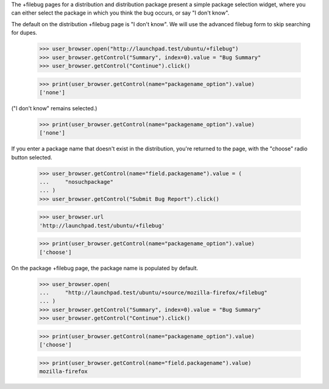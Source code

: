 The +filebug pages for a distribution and distribution package present a
simple package selection widget, where you can either select the package
in which you think the bug occurs, or say "I don't know".

The default on the distribution +filebug page is "I don't know". We
will use the advanced filebug form to skip searching for dupes.

    >>> user_browser.open("http://launchpad.test/ubuntu/+filebug")
    >>> user_browser.getControl("Summary", index=0).value = "Bug Summary"
    >>> user_browser.getControl("Continue").click()

    >>> print(user_browser.getControl(name="packagename_option").value)
    ['none']

("I don't know" remains selected.)

    >>> print(user_browser.getControl(name="packagename_option").value)
    ['none']

If you enter a package name that doesn't exist in the distribution,
you're returned to the page, with the "choose" radio button selected.

    >>> user_browser.getControl(name="field.packagename").value = (
    ...     "nosuchpackage"
    ... )
    >>> user_browser.getControl("Submit Bug Report").click()

    >>> user_browser.url
    'http://launchpad.test/ubuntu/+filebug'

    >>> print(user_browser.getControl(name="packagename_option").value)
    ['choose']

On the package +filebug page, the package name is populated by default.

    >>> user_browser.open(
    ...     "http://launchpad.test/ubuntu/+source/mozilla-firefox/+filebug"
    ... )
    >>> user_browser.getControl("Summary", index=0).value = "Bug Summary"
    >>> user_browser.getControl("Continue").click()

    >>> print(user_browser.getControl(name="packagename_option").value)
    ['choose']

    >>> print(user_browser.getControl(name="field.packagename").value)
    mozilla-firefox
